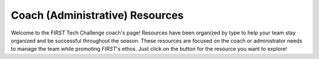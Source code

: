 Coach (Administrative) Resources
================================

Welcome to the *FIRST* Tech Challenge coach's page! Resources have been organized by
type to help your team stay organized and be successful throughout the season.
These resources are focused on the coach or administrator needs to manage the
team while promoting *FIRST*'s ethos. Just click on the button for the resource you want to explore!

.. grid:: 1 2 2 3
   :gutter: 2

   .. grid-item-card::
      :class-header: sd-bg-secondary font-weight-bold sd-text-black
      :class-body: sd-text-left

      *FIRST* Core Values

      ^^^

      We express the *FIRST* philosophies of Gracious Professionalism 
      and Coopertition through our Core Values.
      
      +++

      .. div:: container-fluid p-0

         .. div:: col-sm pl-1 pr-1
      
            .. button-ref:: ../../gracious_professionalism/gp
               :ref-type: doc
               :color: black
               :outline:
               :expand:

               Gracious Professionalism

      .. div:: container-fluid p-0

         .. div:: col-sm pl-1 pr-1
      
            .. button-link:: https://help.firstinspires.org/s/article/What-is-Coopertition
               :ref-type: doc
               :color: black
               :outline:
               :expand:

               Coopertition (external)

      .. div:: container-fluid p-0

         .. div:: col-sm pl-1 pr-1
      
            .. button-link:: https://help.firstinspires.org/s/article/What-are-the-FIRST-Core-Values
               :ref-type: doc
               :color: black
               :outline:
               :expand:

               Core Values (external)

   .. grid-item-card::
      :class-header: sd-bg-secondary font-weight-bold sd-text-black
      :class-body: sd-text-left

      *FIRST* Dashboard Links

      ^^^

      Discover registration and purchasing FAQs. Team Registration requires *FIRST* 
      Dashboard account access on firstinspires.org.
   
      +++

      .. div:: container-fluid p-0

         .. div:: col-sm pl-1 pr-1

            .. button-link:: https://my.firstinspires.org/Dashboard/
               :color: black
               :outline:
               :expand:

               Register Your Team (External Login)
 
         .. div:: col-sm pl-1 pr-1

            .. button-link:: https://www.firstinspires.org/programs/youth-registration
               :color: black
               :outline:
               :expand:

               Youth Registration (external)

   .. grid-item-card::
      :class-header: sd-bg-secondary font-weight-bold sd-text-black
      :class-body: sd-text-left

      Team Management

      ^^^

      Resources to provide your team a well-paced and successful season.

      +++

      .. div:: container-fluid p-0

         .. div:: col-sm pl-1 pr-1

            .. button-link:: https://www.firstinspires.org/resources/library/ftc/team-management-resources
               :color: black
               :outline:
               :expand:

               Team Management Resources (External)

   .. grid-item-card::
      :class-header: sd-bg-secondary font-weight-bold sd-text-black
      :class-body: sd-text-left

      Coach Guidance

      ^^^

      Discover the best practices for new coaches.

      +++

      .. div:: container-fluid p-0

         .. div:: col-sm pl-1 pr-1

            .. button-link:: https://www.firstinspires.org/hubfs/web/program/ftc/ftc-mentor-manual.pdf
               :color: black
               :outline:
               :expand:

               Mentor Manual (External PDF)

   .. grid-item-card::
      :class-header: sd-bg-secondary font-weight-bold sd-text-black
      :class-body: sd-text-left

      Pre-Event Checklists

      ^^^

      Simple checklists to prepare for competition. See the Preparing for Competition heading on the linked page.

      +++

      .. div:: container-fluid p-0

         .. div:: col-sm pl-1 pr-1

            .. button-link:: https://www.firstinspires.org/resources/library/ftc/team-management-resources
               :color: black
               :outline:
               :expand:

               Preparing for Competition (External)

